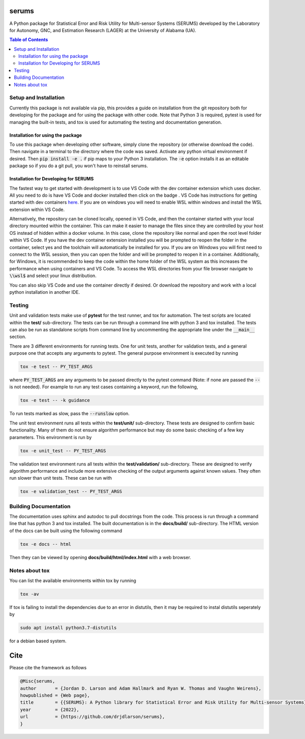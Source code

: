 serums
======

A Python package for Statistical Error and Risk Utility for Multi-sensor Systems (SERUMS) developed by the Laboratory for Autonomy, GNC, and Estimation Research (LAGER) at the University of Alabama (UA).

.. contents:: Table of Contents
    :depth: 2
    :local:


..
    BEGIN TOOLCHAIN INCLUDE

.. _serums: https://github.com/drjdlarson/serums
.. _STACKOVERFLOW: https://stackoverflow.com/questions/69704561/cannot-update-spyder-5-1-5-on-new-anaconda-install
.. _SUBMODULE: https://git-scm.com/book/en/v2/Git-Tools-Submodules
.. |Open in Dev Containers| image:: https://img.shields.io/static/v1?label=Dev%20Containers&message=Open&color=blue&logo=visualstudiocode
   :target: https://vscode.dev/redirect?url=vscode://ms-vscode-remote.remote-containers/cloneInVolume?url=https://github.com/drjdlarson/gncpy.git



Setup and Installation
----------------------
Currently this package is not available via pip, this provides a guide on installation from the git repository both for developing for the package and for using the package with other code. Note that Python 3 is required, pytest is used for managing the built-in tests, and tox is used for automating the testing and documentation generation.


Installation for using the package
^^^^^^^^^^^^^^^^^^^^^^^^^^^^^^^^^^
To use this package when developing other software, simply clone the repository (or otherwise download the code). Then navigate in a terminal to the directory where the code was saved. Activate any python virtual environment if desired. Then :code:`pip install -e .` if pip maps to your Python 3 installation. The :code:`-e` option installs it as an editable package so if you do a git pull, you won't have to reinstall serums.


Installation for Developing for SERUMS
^^^^^^^^^^^^^^^^^^^^^^^^^^^^^^^^^^^^^^
The fastest way to get started with development is to use VS Code with the dev container extension which uses docker. All you need to do is have VS Code and docker installed then click on the badge |Open in Dev Containers|. VS Code has instructions for getting started with dev containers `here <https://code.visualstudio.com/docs/devcontainers/containers>`_. If you are on windows you will need to enable WSL within windows and install the WSL extension within VS Code. 

Alternatively, the repository can be cloned locally, opened in VS Code, and then the container started with your local directory mounted within the container. This can make it easier to manage the files since they are controlled by your host OS instead of hidden within a docker volume. In this case, clone the repository like normal and open the root level folder within VS Code. If you have the dev container extension installed you will be prompted to reopen the folder in the container, select yes and the toolchain will automatically be installed for you. If you are on Windows you will first need to connect to the WSL session, then you can open the folder and will be prompted to reopen it in a container. Additionally, for Windows, it is recommended to keep the code within the home folder of the WSL system as this increases the performance when using containers and VS Code. To access the WSL directories from your file browser navigate to :code:`\\wsl$` and select your linux distribution.

You can also skip VS Code and use the container directly if desired. Or download the repository and work with a local python installation in another IDE.


Testing
-------
Unit and validation tests make use of **pytest** for the test runner, and tox for automation. The test scripts are located within the **test/** sub-directory.
The tests can be run through a command line with python 3 and tox installed. The tests can also be run as standalone scripts from command line by uncommenting the appropriate line under the :code:`__main__` section.

There are 3 different environments for running tests. One for unit tests, another for validation tests, and a general purpose one that accepts any arguments to pytest.
The general purpose environment is executed by running

.. code-block:: bash

    tox -e test -- PY_TEST_ARGS

where :code:`PY_TEST_ARGS` are any arguments to be passed directly to the pytest command (Note: if none are passed the :code:`--` is not needed).
For example to run any test cases containing a keyword, run the following,

.. code-block:: bash

    tox -e test -- -k guidance

To run tests marked as slow, pass the :code:`--runslow` option.

The unit test environment runs all tests within the **test/unit/** sub-directory. These tests are designed to confirm basic functionality.
Many of them do not ensure algorithm performance but may do some basic checking of a few key parameters. This environment is run by

.. code-block:: bash

    tox -e unit_test -- PY_TEST_ARGS

The validation test environment runs all tests within the **test/validation/** sub-directory. These are designed to verify algorithm performance and include more extensive checking of the output arguments against known values. They often run slower than unit tests.
These can be run with

.. code-block:: bash

    tox -e validation_test -- PY_TEST_ARGS


Building Documentation
----------------------
The documentation uses sphinx and autodoc to pull docstrings from the code. This process is run through a command line that has python 3 and tox installed. The built documentation is in the **docs/build/** sub-directory.
The HTML version of the docs can be built using the following command

.. code-block:: bash

    tox -e docs -- html

Then they can be viewed by opening **docs/build/html/index.html** with a web browser.


Notes about tox
---------------
You can list the available environments within tox by running

.. code-block:: bash

    tox -av

If tox is failing to install the dependencies due to an error in distutils, then it may be required to instal distutils seperately by

.. code-block:: bash

    sudo apt install python3.7-distutils

for a debian based system.

..
    END TOOLCHAIN INCLUDE

Cite
====
Please cite the framework as follows

.. code-block:: bibtex

    @Misc{serums,
    author       = {Jordan D. Larson and Adam Hallmark and Ryan W. Thomas and Vaughn Weirens},
    howpublished = {Web page},
    title        = {{SERUMS}: A Python library for Statistical Error and Risk Utility for Multi-sensor Systems},
    year         = {2022},
    url          = {https://github.com/drjdlarson/serums},
    }
